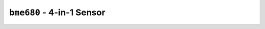 ``bme680`` - 4-in-1 Sensor
==========================

.. py:function:: bme680.init()

   Before being able to read data from the sensor, you have to call init().

.. py:function:: bme680.get_data()

   Does a single measurement to get environmental data.

   :return: Tuple containing ``temperature`` (°C), ``humidity`` (% r.h.), 
   ``pressure`` (hPa) and ``gas resistance`` (Ohm).

.. py:function:: bme680.deinit()

   De-Initializes the sensor.